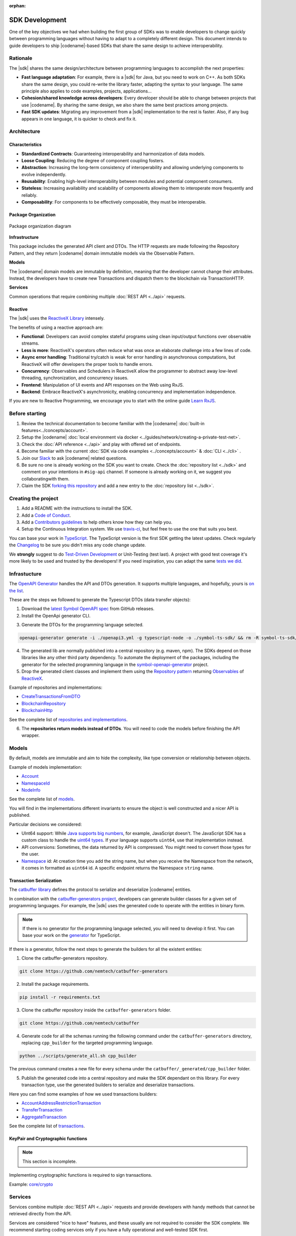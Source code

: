 :orphan:

###############
SDK Development
###############

One of the key objectives we had when building the first group of  SDKs was to enable developers to change quickly between programming languages without having to adapt to a completely different design.
This document intends to guide developers to ship |codename|-based SDKs that share the same design to achieve interoperability.

*********
Rationale
*********

The |sdk| shares the same design/architecture between programming languages to accomplish the next properties:

* **Fast language adaptation**: For example, there is a |sdk| for Java, but you need to work on C++. As both SDKs share the same design, you could re-write the library faster, adapting the syntax to your language. The same principle also applies to code examples, projects, applications...
* **Cohesion/shared knowledge across developers**: Every developer should be able to change between projects that use |codename|. By sharing the same design, we also share the same best practices among projects.
* **Fast SDK updates**: Migrating any improvement from a |sdk| implementation to the rest is faster. Also, if any bug appears in one language, it is quicker to check and fix it.

************
Architecture
************

Characteristics
===============

- **Standardized Contracts**: Guaranteeing interoperability and harmonization of data models.
- **Loose Coupling**: Reducing the degree of component coupling fosters.
- **Abstraction**: Increasing the long-term consistency of interoperability and allowing underlying components to evolve independently.
- **Reusability**: Enabling high-level interoperability between modules and potential component consumers.
- **Stateless**: Increasing availability and scalability of components allowing them to interoperate more frequently and reliably.
- **Composability**: For components to be effectively composable, they must be interoperable.

Package Organization
====================

.. figure:: ../resources/images/diagrams/sdk-architecture.png
    :width: 450px
    :align: center

    Package organization diagram

**Infrastructure**

This package includes the generated API client and DTOs.
The HTTP requests are made following the Repository Pattern, and they return |codename| domain immutable models via the Observable Pattern.

**Models**

The |codename| domain models are immutable by definition, meaning that the developer cannot change their attributes.
Instead, the developers have to create new Transactions and dispatch them to the blockchain via TransactionHTTP.

**Services**

Common operations that require combining multiple :doc:`REST API <../api>` requests.

Reactive
========

The |sdk| uses the `ReactiveX Library <http://reactivex.io/>`_ intensely.

The benefits of using a reactive approach are:

* **Functional**: Developers can avoid complex stateful programs using clean input/output functions over observable streams.
* **Less is more**: ReactiveX's operators often reduce what was once an elaborate challenge into a few lines of code.
* **Async error handling**: Traditional try/catch is weak for error handling in asynchronous computations, but ReactiveX will offer developers the proper tools to handle errors.
* **Concurrency**: Observables and Schedulers in ReactiveX allow the programmer to abstract away low-level threading, synchronization, and concurrency issues.
* **Frontend**: Manipulation of UI events and API responses on the Web using RxJS.
* **Backend**: Embrace ReactiveX's asynchronicity, enabling concurrency and implementation independence.

If you are new to Reactive Programming, we encourage you to start with the online guide `Learn RxJS <https://www.learnrxjs.io/>`_.

***************
Before starting
***************

1. Review the technical documentation to become familiar with the |codename| :doc:`built-in features<../concepts/account>`.
2. Setup the |codename| :doc:`local environment via docker <../guides/network/creating-a-private-test-net>`.
3. Check the :doc:`API reference <../api>` and play with offered set of endpoints.
4. Become familiar with the current :doc:`SDK via code examples <../concepts/account>` & :doc:`CLI <../cli>` .
5. Join our `Slack <https://join.slack.com/t/nem2/shared_invite/enQtMzY4MDc2NTg0ODgyLTFhZjgxM2NhYTQ1MTY1Mjk0ZDE2ZTJlYzUxYWYxYmJlYjAyY2EwNGM5NzgxMjM4MGEzMDc5ZDIwYTgzZjgyODM>`_ to ask |codename| related questions.
6. Be sure no one is already working on the SDK you want to create. Check the :doc:`repository list <../sdk>` and comment on your intentions in ``#sig-api`` channel. If someone is already working on it, we suggest you collaboratingwith them.
7. Claim the SDK `forking this repository <https://help.github.com/en/articles/creating-a-pull-request/>`_ and add a new entry to the :doc:`repository list <../sdk>`.

********************
Creating the project
********************

1. Add a README with the instructions to install the SDK.
2. Add a `Code of Conduct <https://help.github.com/articles/adding-a-code-of-conduct-to-your-project/>`_.
3. Add a `Contributors guidelines <https://help.github.com/articles/setting-guidelines-for-repository-contributors/>`_ to help others know how they can help you.
4. Setup the Continuous Integration system. We use `travis-ci <https://travis-ci.org/>`_, but feel free to use the one that suits you best.

You can base your work in `TypeScript <https://github.com/nemtech/nem2-sdk-typescript-javascript>`_.
The TypeScript version is the first SDK getting the latest updates.
Check regularly the `Changelog <https://github.com/nemtech/nem2-sdk-typescript-javascript/blob/master/CHANGELOG.md>`_ to be sure you didn't miss any code change update.

We **strongly** suggest to do `Test-Driven Development <https://en.wikipedia.org/wiki/Test-driven_development>`_ or Unit-Testing (test last). A project with good test coverage it's more likely to be used and trusted by the developers!
If you need inspiration, you can adapt the same `tests we did <https://github.com/nemtech/nem2-sdk-typescript-javascript/tree/master/test>`_.

*************
Infrastucture
*************

The `OpenAPI Generator <https://openapi-generator.tech/>`_  handles the API and DTOs generation.
It supports multiple languages, and hopefully, yours is `on the list <https://openapi-generator.tech/docs/generators/>`_.

These are the steps we followed to generate the Typescript DTOs (data transfer objects):

1. Download the `latest Symbol OpenAPI spec <https://github.com/nemtech/symbol-openapi/releases>`_ from GitHub releases.

2. Install the OpenApi generator CLI.

.. code-block::bash

   npm install @openapitools/openapi-generator-cli@cli-4.1.0 -g

3. Generate the DTOs for the programming language selected.

.. code-block:: bash

    openapi-generator generate -i ./openapi3.yml -g typescript-node -o ./symbol-ts-sdk/ && rm -R symbol-ts-sdk/test

4. The generated lib are normally published into a central repository (e.g. maven, npm). The SDKs depend on those libraries like any other third party dependency. To automate the deployment of the packages, including the generator for the selected programming language in the `symbol-openapi-generator <https://github.com/nemtech/symbol-openapi-generator>`_ project.

5. Drop the generated client classes and implement them using the `Repository pattern <https://martinfowler.com/eaaCatalog/repository.html>`_ returning `Observables <https://en.wikipedia.org/wiki/Observer_pattern>`_ of `ReactiveX <http://reactivex.io/>`_.

Example of repositories and implementations:

* `CreateTransactionsFromDTO <https://github.com/nemtech/symbol-sdk-typescript-javascript/blob/master/src/infrastructure/transaction/CreateTransactionFromDTO.ts>`_
* `BlockchainRepository <https://github.com/nemtech/nem2-sdk-typescript-javascript/blob/master/src/infrastructure/BlockRepository.ts>`_
* `BlockchainHttp <https://github.com/nemtech/nem2-sdk-typescript-javascript/blob/master/src/infrastructure/BlockHttp.ts>`_

See the complete list of `repositories and implementations <https://github.com/nemtech/nem2-sdk-typescript-javascript/blob/master/src/infrastructure/BlockHttp.ts>`_.

6. The **repositories return models instead of DTOs**. You will need to code the models before finishing the API wrapper.

******
Models
******

By default, models are immutable and aim to hide the complexity, like type conversion or relationship between objects.

Example of models implementation:

* `Account <https://github.com/nemtech/symbol-sdk-typescript-javascript/blob/master/src/model/account/Account.ts>`_
* `NamespaceId <https://github.com/nemtech/symbol-sdk-typescript-javascript/blob/master/src/model/namespace/NamespaceId.ts>`_
* `NodeInfo <https://github.com/nemtech/symbol-sdk-typescript-javascript/blob/master/src/model/node/NodeInfo.ts>`_

See the complete list of `models <https://github.com/nemtech/symbol-sdk-typescript-javascript/tree/master/src/model>`_.

You will find in the implementations different invariants to ensure the object is well constructed and a nicer API is published.

Particular decisions we considered:

* UInt64 support: While `Java supports big numbers <https://docs.oracle.com/javase/7/docs/api/java/math/BigInteger.html>`_, for example, JavaScript doesn't. The JavaScript SDK has a custom class to handle the `uint64 types <https://github.com/nemtech/nem2-sdk-typescript-javascript/blob/master/src/model/UInt64.ts>`_. If your language supports ``uint64``, use that implementation instead.
* API conversions: Sometimes, the data returned by API is compressed. You might need to convert those types for the user.
* `Namespace <https://github.com/nemtech/nem2-sdk-typescript-javascript/blob/master/src/model/namespace/NamespaceId.ts>`_ id: At creation time you add the string name, but when you receive the Namespace from the network, it comes in formatted as ``uint64`` id. A specific endpoint returns the Namespace ``string`` name.

Transaction Serialization
=========================

The `catbuffer library <https://github.com/nemtech/catbuffer>`_ defines the protocol to serialize and deserialize |codename| entities.

In combination with the `catbuffer-generators project <https://github.com/nemtech/catbuffer-generators/tree/master/generators>`_, developers can generate builder classes for a given set of programming languages.
For example, the |sdk| uses the generated code to operate with the entities in binary form.

.. note:: If there is no generator for the programming language selected, you will need to develop it first. You can base your work on the `generator <https://github.com/nemtech/catbuffer-generators/tree/master/generators/typescript>`_ for TypeScript.

If there is a generator, follow the next steps to generate the builders for all the existent entities:

1. Clone the catbuffer-generators repository.

.. code-block:: bash

   git clone https://github.com/nemtech/catbuffer-generators

2. Install the package requirements.

.. code-block:: bash

   pip install -r requirements.txt

3. Clone the catbuffer repository inside the ``catbuffer-generators`` folder.

.. code-block:: bash

   git clone https://github.com/nemtech/catbuffer

4. Generate code for all the schemas running the following command under the ``catbuffer-generators`` directory, replacing ``cpp_builder`` for the targeted programming language.

.. code-block:: bash

   python ../scripts/generate_all.sh cpp_builder

The previous command creates a new file for every schema under the ``catbuffer/_generated/cpp_builder`` folder.

5. Publish the generated code into a central repository and make the SDK dependant on this library. For every transaction type, use the generated builders to serialize and deserialize transactions.

Here you can find some examples of how we used transactions builders:

* `AccountAddressRestrictionTransaction <https://github.com/nemtech/symbol-sdk-typescript-javascript/blob/master/src/model/transaction/AccountAddressRestrictionTransaction.ts>`_
* `TransferTransaction <https://github.com/nemtech/symbol-sdk-typescript-javascript/blob/master/src/model/transaction/TransferTransaction.ts>`_
* `AggregateTransaction <https://github.com/nemtech/symbol-sdk-typescript-javascript/blob/master/src/model/transaction/AggregateTransaction.ts>`_

See the complete list of `transactions <https://github.com/nemtech/symbol-sdk-typescript-javascript/tree/master/src/model/transaction>`_.

KeyPair and Cryptographic functions
===================================

.. note:: This section is incomplete.

Implementing cryptographic functions is required to sign transactions.

Example: `core/crypto <https://github.com/nemtech/symbol-sdk-typescript-javascript/tree/master/src/core/crypto>`_

********
Services
********

Services combine multiple :doc:`REST API <../api>` requests and provide developers with handy methods that cannot be retrieved directly from the API.

Services are considered "nice to have" features, and these usually are not required to consider the SDK complete. We recommend starting coding services only if you have a fully operational and well-tested SDK first.

Examples of services:

* `AggregateTransactionService <https://github.com/nemtech/symbol-sdk-typescript-javascript/blob/master/src/service/AggregateTransactionService.ts>`_: Helps application developers to announce aggregate transactions without having to develop the logic to wait for the hash lock confirmation.
* `MetadataTransactionService <https://github.com/nemtech/symbol-sdk-typescript-javascript/blob/master/src/service/MetadataTransactionService.ts>`_: Creates metadata transactions without having to pass the previous value.
* `BlockService <https://github.com/nemtech/symbol-sdk-typescript-javascript/blob/master/src/service/BlockService.ts>`_: Provides with methods to verify that the data returned by a given node is valid.

See the complete list of `services <https://github.com/nemtech/symbol-sdk-typescript-javascript/tree/master/src/service>`_.

*******************
Documenting the SDK
*******************

The SDKs need to be adopted by other developers.
As the main developer, no one knows better than you how the SDK works.
Consider helping others and spread the usage of the SDK by providing :doc:`the following documentation <sdk-documentation>`.

******************************
Publishing the SDK as official
******************************

To make an SDK officially supported, submit it as a `NIP <https://github.com/nemtech/NIP/blob/master/NIPs/nip-0001.md>`_.
The reason behind the |codename| Improvement Proposal is to ensure that the new libraries are reviewed, tested, and shared among |codename| developers.

Recommended Licenses
====================

*  MIT: `Expat/MIT/X11 license <https://opensource.org/licenses/MIT>`_
*  Apache-2.0: `Apache License, version
   2.0 <http://www.apache.org/licenses/LICENSE-2.0>`_
*  BSD-2-Clause: `OSI-approved BSD 2-clause
   license <https://opensource.org/licenses/BSD-2-Clause>`_
*  BSD-3-Clause: `OSI-approved BSD 3-clause
   license <https://opensource.org/licenses/BSD-3-Clause>`_
*  CC0-1.0: `Creative Commons CC0 1.0
   Universal <https://creativecommons.org/publicdomain/zero/1.0/>`_
*  GNU-All-Permissive: `GNU All-Permissive
   License <http://www.gnu.org/prep/maintain/html_node/License-Notices-for-Other-Files.html>`_
*  LGPL-2.1+: `GNU Lesser General Public License (LGPL), version 2.1 or
   newer <http://www.gnu.org/licenses/old-licenses/lgpl-2.1.en.html>`_
